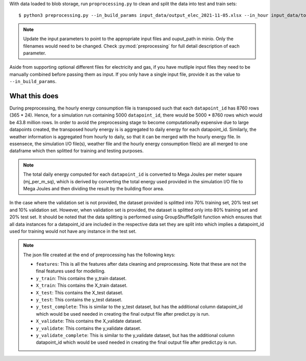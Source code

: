 With data loaded to blob storage, run ``proprocessing.py`` to clean and split the data into test and train sets::

    $ python3 preprocessing.py --in_build_params input_data/output_elec_2021-11-05.xlsx --in_hour input_data/total_hourly_res_elec_2021-11-05.csv --in_weather input_data/montreal_epw.csv --output_path output_data/preprocessing_out --in_build_params_gas input_data/output_gas_2021-11-05.xlsx --in_hour_gas input_data/total_hourly_res_gas_2021-11-05.csv

.. note::

   Update the input parameters to point to the appropriate input files and ouput_path in minio. Only the filenames
   would need to be changed. Check :py:mod:`preprocessing` for full detail description of each parameter.

Aside from supporting optional different files for electricity and gas, if you have mutliple input files they
need to be manually combined before passing them as input. If you only have a single input file, provide it as
the value to ``--in_build_params``.

What this does
^^^^^^^^^^^^^^

During preprocessing, the hourly energy consumption file is transposed such that each ``datapoint_id`` has 8760 rows
(365 * 24). Hence, for a simulation run containing 5000 ``datapoint_id``, there would be 5000 * 8760 rows which would
be 43.8 million rows. In order to avoid the preprocessing stage to become computationally expensive due to large
datapoints created, the transposed hourly energy is is aggregated to daily energy for each datapoint_id. Similarly,
the weather information is aggregated from hourly to daily, so that it can be merged with the hourly energy file.
In essensece, the simulation I/O file(s), weather file and the hourly energy consumption file(s) are all merged to one
dataframe which then splitted for training and testing purposes.

.. note::

    The total daily energy computed for each ``datapoint_id`` is converted to Mega Joules per meter square (mj_per_m_sq),
    which is derived by converting the total energy used provided in the simulation I/O file to Mega Joules and then
    dividing the result by the building floor area.

In the case where the validation set is not provided, the dataset provided is splitted into 70% training set, 20% test
set and 10% validation set. However, when validation set is provided, the dataset is splitted only into 80% training
set and 20% test set. It should be noted that the data splitting is performed using GroupShuffleSplit function which
ensures that all data instances for a datapoint_id are included in the respective data set they are split into which
implies a datapoint_id used for training would not have any instance in the test set.


.. note::

    The json file created at the end of preprocessing has the following keys:

    * ``features``: This is all the features after data cleaning and preprocessing. Note that these are not the final features used for modelling.
    * ``y_train``: This contains the y_train dataset.
    * ``X_train``: This contains the X_train dataset.
    * ``X_test``: This contains the X_test dataset.
    * ``y_test``: This contains the y_test dataset.
    * ``y_test_complete``: This is similar to the y_test dataset, but has the additional column datapoint_id which would be used needed in creating the final output file after predict.py is run.
    * ``X_validate``: This contains the X_validate dataset.
    * ``y_validate``:  This contains the y_validate dataset.
    * ``y_validate_complete``: This is similar to the y_validate dataset, but has the additional column datapoint_id which would be used needed in creating the final output file after predict.py is run.
